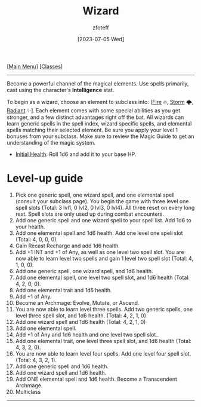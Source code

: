 :PROPERTIES:
:ID:       3e1b93b3-f1ad-4148-bb16-5313b376a707
:END:
#+title:    Wizard
#+filetags: :DND:WIZARD:
#+author:   zfoteff
#+date:     [2023-07-05 Wed]
#+summary:  Wizard class description
#+HTML_HEAD: <link rel="stylesheet" type="text/css" href="../static/stylesheets/subclass-style.css" />
#+BEGIN_CENTER
[[[id:7d419730-2064-41f9-80ee-f24ed9b01ac7][Main Menu]]] [[[id:69ef1740-156a-4e42-9493-49ec80a4ac26][Classes]]]
#+END_CENTER
-----
Become a powerful channel of the magical elements. Use spells primarily, cast using the character's *Intelligence* stat.

To begin as a wizard, choose an element to subclass into: [[[id:7141f6ab-b3bc-4eeb-9e7e-071452bfc673][Fire]] 🔥, [[id:4ebd35da-05f7-456f-88b8-c8865a270b8f][Storm]] 🌩, [[id:8153acaf-ac20-4b00-8ac0-fa423c4ff5ce][Radiant]] ✨]. Each element comes with some special abilities as you get stronger, and a few distinct advantages right off the bat. All wizards can learn generic spells in the spell index, wizard specific spells, and elemental spells matching their selected element. Be sure you apply your level 1 bonuses from your subclass. Make sure to review the Magic Guide to get an understanding of the magic system.

- _Initial Health_: Roll 1d6 and add it to your base HP.

* Level-up guide
1. Pick one generic spell, one wizard spell, and one elemental spell (consult your subclass page). You begin the game with three level one spell slots (Total: 3 lvl1, 0 lvl2, 0 lvl3, 0 lvl4). All three reset on every long rest. Spell slots are only used up during combat encounters.
2. Add one generic spell and one wizard spell to your spell list. Add 1d6 to your health.
3. Add one elemental spell and 1d6 health. Add one level one spell slot (Total: 4, 0, 0, 0).
4. Gain Recast Recharge and add 1d6 health.
5. Add +1 INT and +1 of Any, as well as one level two spell slot. You are now able to learn level two spells and gain 1 level two spell slot (Total: 4, 1, 0, 0).
6. Add one generic spell, one wizard spell, and 1d6 health.
7. Add one elemental spell, one level two spell slot, and 1d6 health (Total: 4, 2, 0, 0).
8. Add one elemental trait and 1d6 health.
9. Add +1 of Any.
10. Become an Archmage: Evolve, Mutate, or Ascend.
11. You are now able to learn level three spells. Add two generic spells, one level three spell slot, and 1d6 health. (Total: 4, 2, 1, 0)
12. Add one wizard spell and 1d6 health (Total: 4, 2, 1, 0)
13. Add one elemental spell.
14. Add +1 of Any and 1d6 health and one level two spell slot..
15. Add one elemental trait, one level three spell slot, and 1d6 health (Total: 4, 3, 2, 0).
16. You are now able to learn level four spells. Add one level four spell slot. (Total: 4, 3, 2, 1).
17. Add one generic spell and 1d6 health.
18. Add one wizard spell and 1d6 health.
19. Add ONE elemental spell and 1d6 health. Become a Transcendent Archmage.
20. Multiclass
-----
